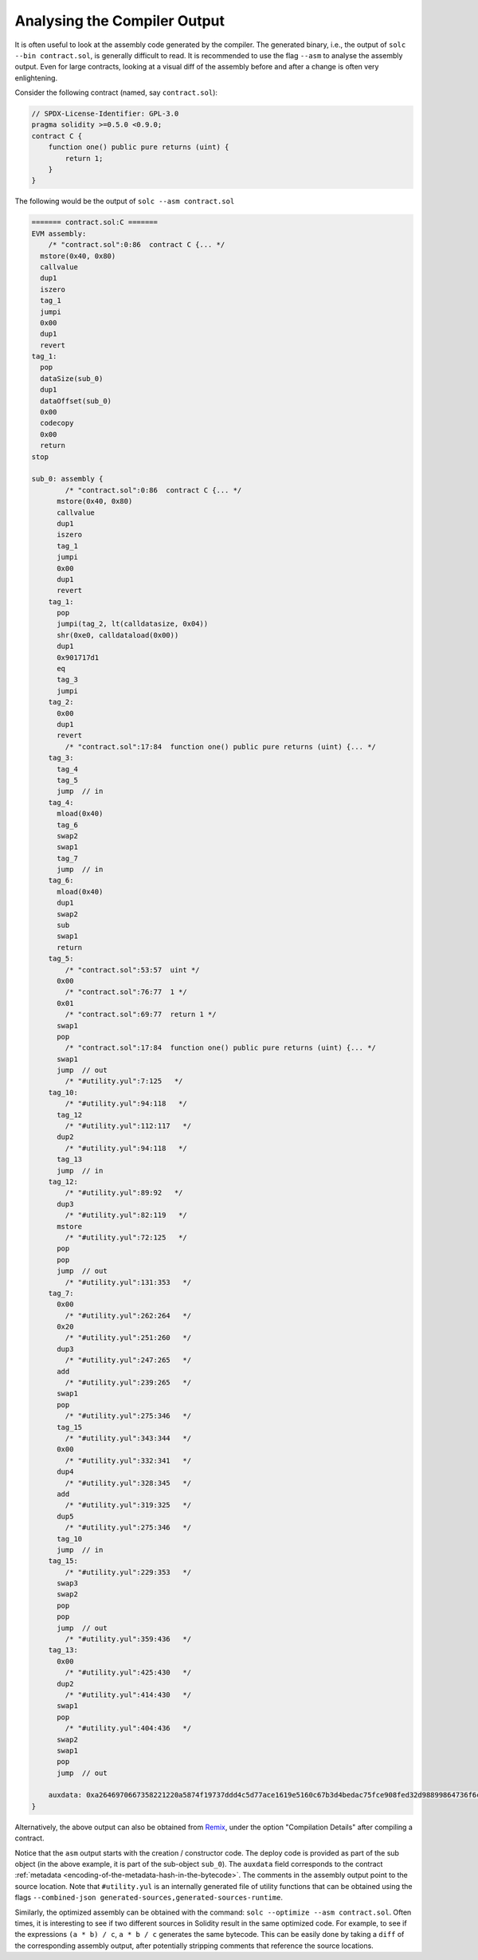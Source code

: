 .. index:: analyse, asm

#############################
Analysing the Compiler Output
#############################

It is often useful to look at the assembly code generated by the compiler. The generated binary,
i.e., the output of ``solc --bin contract.sol``, is generally difficult to read. It is recommended
to use the flag ``--asm`` to analyse the assembly output. Even for large contracts, looking at a
visual diff of the assembly before and after a change is often very enlightening.

Consider the following contract (named, say ``contract.sol``):

.. code-block:: Solidity

    // SPDX-License-Identifier: GPL-3.0
    pragma solidity >=0.5.0 <0.9.0;
    contract C {
        function one() public pure returns (uint) {
            return 1;
        }
    }

The following would be the output of ``solc --asm contract.sol``

.. code-block:: none

    ======= contract.sol:C =======
    EVM assembly:
        /* "contract.sol":0:86  contract C {... */
      mstore(0x40, 0x80)
      callvalue
      dup1
      iszero
      tag_1
      jumpi
      0x00
      dup1
      revert
    tag_1:
      pop
      dataSize(sub_0)
      dup1
      dataOffset(sub_0)
      0x00
      codecopy
      0x00
      return
    stop

    sub_0: assembly {
            /* "contract.sol":0:86  contract C {... */
          mstore(0x40, 0x80)
          callvalue
          dup1
          iszero
          tag_1
          jumpi
          0x00
          dup1
          revert
        tag_1:
          pop
          jumpi(tag_2, lt(calldatasize, 0x04))
          shr(0xe0, calldataload(0x00))
          dup1
          0x901717d1
          eq
          tag_3
          jumpi
        tag_2:
          0x00
          dup1
          revert
            /* "contract.sol":17:84  function one() public pure returns (uint) {... */
        tag_3:
          tag_4
          tag_5
          jump	// in
        tag_4:
          mload(0x40)
          tag_6
          swap2
          swap1
          tag_7
          jump	// in
        tag_6:
          mload(0x40)
          dup1
          swap2
          sub
          swap1
          return
        tag_5:
            /* "contract.sol":53:57  uint */
          0x00
            /* "contract.sol":76:77  1 */
          0x01
            /* "contract.sol":69:77  return 1 */
          swap1
          pop
            /* "contract.sol":17:84  function one() public pure returns (uint) {... */
          swap1
          jump	// out
            /* "#utility.yul":7:125   */
        tag_10:
            /* "#utility.yul":94:118   */
          tag_12
            /* "#utility.yul":112:117   */
          dup2
            /* "#utility.yul":94:118   */
          tag_13
          jump	// in
        tag_12:
            /* "#utility.yul":89:92   */
          dup3
            /* "#utility.yul":82:119   */
          mstore
            /* "#utility.yul":72:125   */
          pop
          pop
          jump	// out
            /* "#utility.yul":131:353   */
        tag_7:
          0x00
            /* "#utility.yul":262:264   */
          0x20
            /* "#utility.yul":251:260   */
          dup3
            /* "#utility.yul":247:265   */
          add
            /* "#utility.yul":239:265   */
          swap1
          pop
            /* "#utility.yul":275:346   */
          tag_15
            /* "#utility.yul":343:344   */
          0x00
            /* "#utility.yul":332:341   */
          dup4
            /* "#utility.yul":328:345   */
          add
            /* "#utility.yul":319:325   */
          dup5
            /* "#utility.yul":275:346   */
          tag_10
          jump	// in
        tag_15:
            /* "#utility.yul":229:353   */
          swap3
          swap2
          pop
          pop
          jump	// out
            /* "#utility.yul":359:436   */
        tag_13:
          0x00
            /* "#utility.yul":425:430   */
          dup2
            /* "#utility.yul":414:430   */
          swap1
          pop
            /* "#utility.yul":404:436   */
          swap2
          swap1
          pop
          jump	// out

        auxdata: 0xa2646970667358221220a5874f19737ddd4c5d77ace1619e5160c67b3d4bedac75fce908fed32d98899864736f6c637827302e382e342d646576656c6f702e323032312e332e33302b636f6d6d69742e65613065363933380058
    }

Alternatively, the above output can also be obtained from `Remix <https://remix.ethereum.org/>`_,
under the option "Compilation Details" after compiling a contract.

Notice that the ``asm`` output starts with the creation / constructor code. The deploy code is
provided as part of the sub object (in the above example, it is part of the sub-object ``sub_0``).
The ``auxdata`` field corresponds to the contract :ref:`metadata
<encoding-of-the-metadata-hash-in-the-bytecode>`. The comments in the assembly output point to the
source location. Note that ``#utility.yul`` is an internally generated file of utility functions
that can be obtained using the flags ``--combined-json
generated-sources,generated-sources-runtime``.

Similarly, the optimized assembly can be obtained with the command: ``solc --optimize --asm
contract.sol``. Often times, it is interesting to see if two different sources in Solidity result in
the same optimized code. For example, to see if the expressions ``(a * b) / c``, ``a * b / c``
generates the same bytecode. This can be easily done by taking a ``diff`` of the corresponding
assembly output, after potentially stripping comments that reference the source locations.

.. 注解::

   The ``--asm`` output is not designed to be machine readable. Therefore, there may be breaking
   changes on the output between minor versions of solc.
